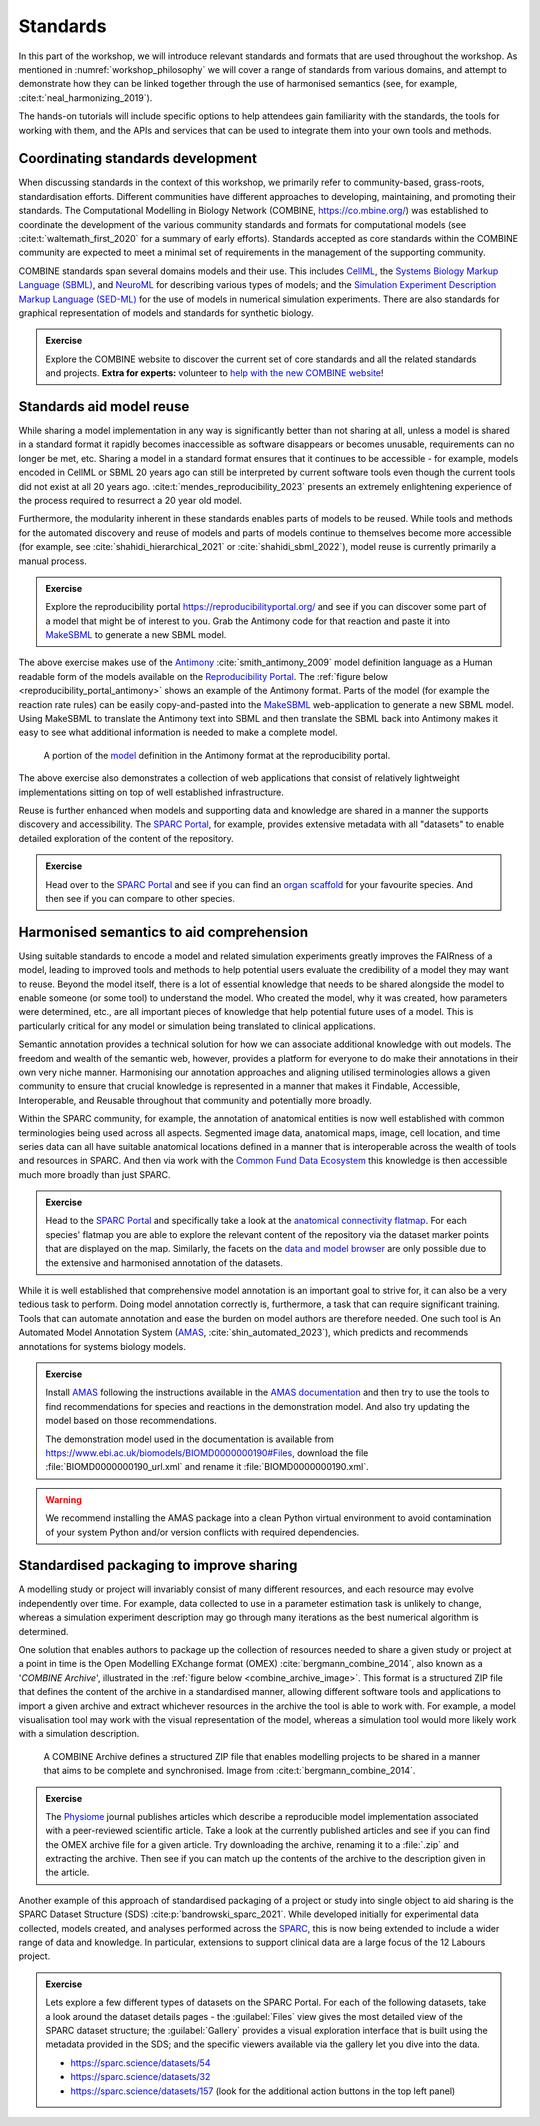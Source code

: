 Standards
=========

In this part of the workshop, we will introduce relevant standards and formats that are used throughout the workshop.
As mentioned in :numref:`workshop_philosophy` we will cover a range of standards from various domains, and attempt to demonstrate how they can be linked together through the use of harmonised semantics (see, for example, :cite:t:`neal_harmonizing_2019`).

The hands-on tutorials will include specific options to help attendees gain familiarity with the standards, the tools for working with them, and the APIs and services that can be used to integrate them into your own tools and methods.

Coordinating standards development
----------------------------------

When discussing standards in the context of this workshop, we primarily refer to community-based, grass-roots, standardisation efforts. Different communities have different approaches to developing, maintaining, and promoting their standards. The Computational Modelling in Biology Network (COMBINE, https://co.mbine.org/) was established to coordinate the development of the various community standards and formats for computational models (see :cite:t:`waltemath_first_2020` for a summary of early efforts). Standards accepted as core standards within the COMBINE community are expected to meet a minimal set of requirements in the management of the supporting community.

COMBINE standards span several domains models and their use. This includes `CellML <https://cellml.org>`_, the `Systems Biology Markup Language (SBML) <https://sbml.org/>`_, and `NeuroML <https://neuroml.org/>`_ for describing various types of models; and the `Simulation Experiment Description Markup Language (SED-ML) <https://sed-ml.org/>`_ for the use of models in numerical simulation experiments. There are also standards for graphical representation of models and standards for synthetic biology.

.. admonition:: Exercise

    Explore the COMBINE website to discover the current set of core standards and all the related standards and projects. **Extra for experts:** volunteer to `help with the new COMBINE website <https://github.com/combine-org/combine-org.github.io/issues>`_!


Standards aid model reuse
-------------------------

While sharing a model implementation in any way is significantly better than not sharing at all, unless a model is shared in a standard format it rapidly becomes inaccessible as software disappears or becomes unusable, requirements can no longer be met, etc. Sharing a model in a standard format ensures that it continues to be accessible - for example, models encoded in CellML or SBML 20 years ago can still be interpreted by current software tools even though the current tools did not exist at all 20 years ago. :cite:t:`mendes_reproducibility_2023` presents an extremely enlightening experience of the process required to resurrect a 20 year old model.

Furthermore, the modularity inherent in these standards enables parts of models to be reused. While tools and methods for the automated discovery and reuse of models and parts of models continue to themselves become more accessible (for example, see :cite:`shahidi_hierarchical_2021` or :cite:`shahidi_sbml_2022`), model reuse is currently primarily a manual process.

.. admonition:: Exercise

    Explore the reproducibility portal https://reproducibilityportal.org/ and see if you can discover some part of a model that might be of interest to you. Grab the Antimony code for that reaction and paste it into `MakeSBML`_ to generate a new SBML model.

The above exercise makes use of the `Antimony <https://github.com/sys-bio/antimony>`_ :cite:`smith_antimony_2009` model definition language as a Human readable form of the models available on the `Reproducibility Portal`_. The :ref:`figure below <reproducibility_portal_antimony>` shows an example of the Antimony format. Parts of the model (for example the reaction rate rules) can be easily copy-and-pasted into the `MakeSBML`_ web-application to generate a new SBML model. Using MakeSBML to translate the Antimony text into SBML and then translate the SBML back into Antimony makes it easy to see what additional information is needed to make a complete model.

.. _reproducibility_portal_antimony:
.. figure:: ../_static/reproducibility-portal-antimony.png
   :width: 600
   :alt: Image showing the Antimony model language in the reproducibility portal.

   A portion of the `model <https://reproducibilityportal.org/model/647a4b1877b6669655060cd2>`_ definition in the Antimony format at the reproducibility portal.

The above exercise also demonstrates a collection of web applications that consist of relatively lightweight implementations sitting on top of well established infrastructure.

Reuse is further enhanced when models and supporting data and knowledge are shared in a manner the supports discovery and accessibility. The `SPARC Portal`_, for example, provides extensive metadata with all "datasets" to enable detailed exploration of the content of the repository.

.. admonition:: Exercise

    Head over to the `SPARC Portal`_ and see if you can find an `organ scaffold`_ for your favourite species. And then see if you can compare to other species.

Harmonised semantics to aid comprehension
-----------------------------------------

Using suitable standards to encode a model and related simulation experiments greatly improves the FAIRness of a model, leading to improved tools and methods to help potential users evaluate the credibility of a model they may want to reuse. Beyond the model itself, there is a lot of essential knowledge that needs to be shared alongside the model to enable someone (or some tool) to understand the model. Who created the model, why it was created, how parameters were determined, etc., are all important pieces of knowledge that help potential future uses of a model. This is particularly critical for any model or simulation being translated to clinical applications.

Semantic annotation provides a technical solution for how we can associate additional knowledge with out models. The freedom and wealth of the semantic web, however, provides a platform for everyone to do make their annotations in their own very niche manner. Harmonising our annotation approaches and aligning utilised terminologies allows a given community to ensure that crucial knowledge is represented in a manner that makes it Findable, Accessible, Interoperable, and Reusable throughout that community and potentially more broadly.

Within the SPARC community, for example, the annotation of anatomical entities is now well established with common terminologies being used across all aspects. Segmented image data, anatomical maps, image, cell location, and time series data can all have suitable anatomical locations defined in a manner that is interoperable across the wealth of tools and resources in SPARC. And then via work with the `Common Fund Data Ecosystem <https://commonfund.nih.gov/dataecosystem>`_ this knowledge is then accessible much more broadly than just SPARC.

.. admonition:: Exercise

    Head to the `SPARC Portal`_ and specifically take a look at the `anatomical connectivity flatmap`_. For each species' flatmap you are able to explore the relevant content of the repository via the dataset marker points that are displayed on the map. Similarly, the facets on the `data and model browser <https://sparc.science/data?type=dataset>`_ are only possible due to the extensive and harmonised annotation of the datasets.

While it is well established that comprehensive model annotation is an important goal to strive for, it can also be a very tedious task to perform. Doing model annotation correctly is, furthermore, a task that can require significant training. Tools that can automate annotation and ease the burden on model authors are therefore needed. One such tool is An Automated Model Annotation System (`AMAS`_, :cite:`shin_automated_2023`), which predicts and recommends annotations for systems biology models.

.. admonition:: Exercise

    Install `AMAS`_ following the instructions available in the `AMAS documentation <https://amas.readthedocs.io/en/latest/>`_ and then try to use the tools to find recommendations for species and reactions in the demonstration model. And also try updating the model based on those recommendations.

    The demonstration model used in the documentation is available from https://www.ebi.ac.uk/biomodels/BIOMD0000000190#Files, download the file :file:`BIOMD0000000190_url.xml` and rename it :file:`BIOMD0000000190.xml`.

.. warning::

    We recommend installing the AMAS package into a clean Python virtual environment to avoid contamination of your system Python and/or version conflicts with required dependencies.


Standardised packaging to improve sharing
-----------------------------------------

A modelling study or project will invariably consist of many different resources, and each resource may evolve independently over time. For example, data collected to use in a parameter estimation task is unlikely to change, whereas a simulation experiment description may go through many iterations as the best numerical algorithm is determined.

One solution that enables authors to package up the collection of resources needed to share a given study or project at a point in time is the Open Modelling EXchange format (OMEX) :cite:`bergmann_combine_2014`, also known as a '*COMBINE Archive*', illustrated in the :ref:`figure below <combine_archive_image>`. This format is a structured ZIP file that defines the content of the archive in a standardised manner, allowing different software tools and applications to import a given archive and extract whichever resources in the archive the tool is able to work with. For example, a model visualisation tool may work with the visual representation of the model, whereas a simulation tool would more likely work with a simulation description.

.. _combine_archive_image:
.. figure:: ../_static/OMEX-archive.png
   :width: 600
   :alt: Image showing an example COMBINE Archive file.

   A COMBINE Archive defines a structured ZIP file that enables modelling projects to be shared in a manner that aims to be complete and synchronised. Image from :cite:t:`bergmann_combine_2014`.

.. admonition:: Exercise

    The `Physiome`_ journal publishes articles which describe a reproducible model implementation associated with a peer-reviewed scientific article. Take a look at the currently published articles and see if you can find the OMEX archive file for a given article. Try downloading the archive, renaming it to a :file:`.zip` and extracting the archive. Then see if you can match up the contents of the archive to the description given in the article.

Another example of this approach of standardised packaging of a project or study into single object to aid sharing is the SPARC Dataset Structure (SDS) :cite:p:`bandrowski_sparc_2021`. While developed initially for experimental data collected, models created, and analyses performed across the `SPARC <SPARC Portal>`_, this is now being extended to include a wider range of data and knowledge. In particular, extensions to support clinical data are a large focus of the 12 Labours project.

.. admonition:: Exercise

    Lets explore a few different types of datasets on the SPARC Portal. For each of the following datasets, take a look around the dataset details pages - the :guilabel:`Files` view gives the most detailed view of the SPARC dataset structure; the :guilabel:`Gallery` provides a visual exploration interface that is built using the metadata provided in the SDS; and the specific viewers available via the gallery let you dive into the data.

    * https://sparc.science/datasets/54
    * https://sparc.science/datasets/32
    * https://sparc.science/datasets/157 (look for the additional action buttons in the top left panel)

.. _Reproducibility Portal: https://reproducibilityportal.org/
.. _MakeSBML: https://sys-bio.github.io/makesbml/
.. _SPARC Portal: https://sparc.science
.. _organ scaffold: https://docs.sparc.science/docs/organ-scaffolds
.. _anatomical connectivity flatmap: https://sparc.science/maps?type=ac
.. _AMAS: https://github.com/sys-bio/amas
.. _Physiome: https://journal.physiomeproject.org